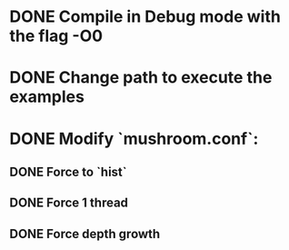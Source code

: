 # Compile XGBoost

* DONE Compile in Debug mode with the flag -O0
  CLOSED: [2017-03-16 jue 16:36]
* DONE Change path to execute the examples
  CLOSED: [2017-03-16 jue 16:36]
* DONE Modify `mushroom.conf`:
  CLOSED: [2017-03-16 jue 16:36]
** DONE Force to `hist`
   CLOSED: [2017-03-16 jue 16:36]
** DONE Force 1 thread
   CLOSED: [2017-03-16 jue 16:36]
** DONE Force depth growth
   CLOSED: [2017-03-16 jue 16:36]
